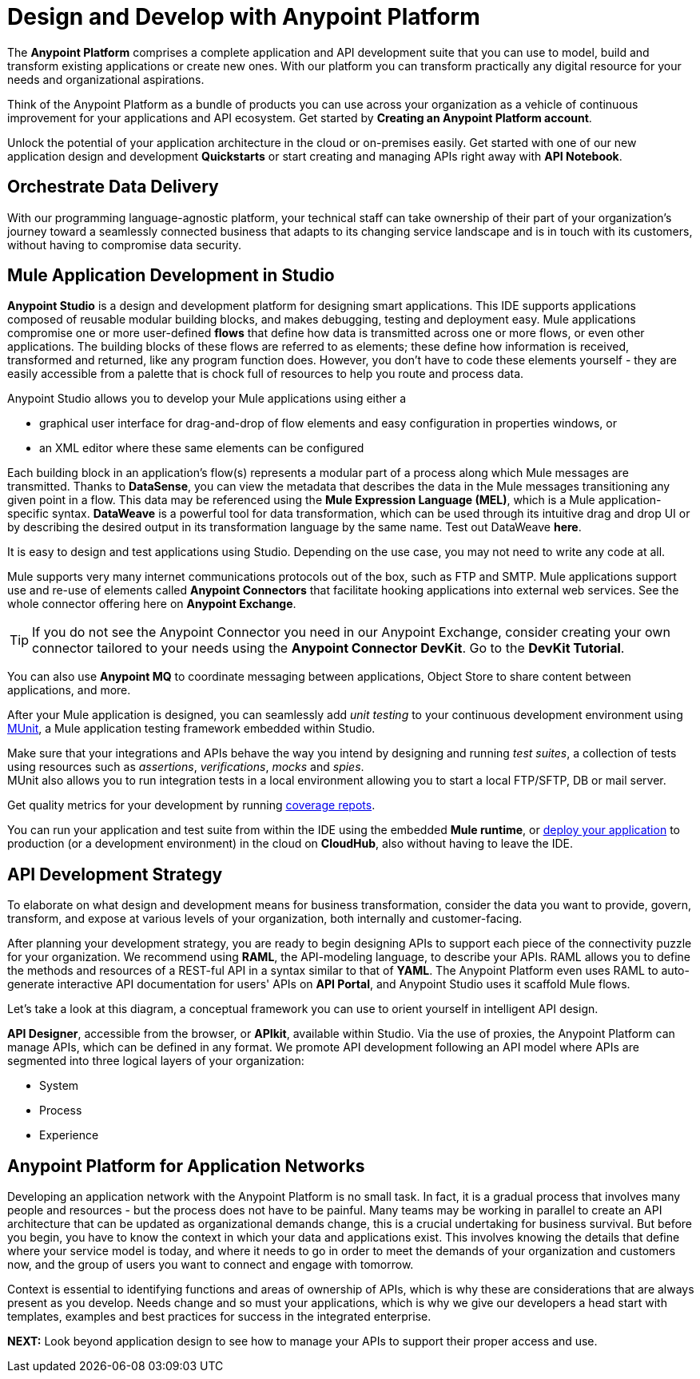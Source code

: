 = Design and Develop with Anypoint Platform
:keywords: design, develop, anypoint platform, studio, mule, devkit, studio, connectors, auth, exchange, api design, apikit, raml, application network

The *Anypoint Platform* comprises a complete application and API development suite that you can use to model, build and transform existing applications or create new ones. With our platform you can transform practically any digital resource for your needs and organizational aspirations.

Think of the Anypoint Platform as a bundle of products you can use across your organization as a vehicle of continuous improvement for your applications and API ecosystem. Get started by *Creating an Anypoint Platform account*.

Unlock the potential of your application architecture in the cloud or on-premises easily. Get started with one of our new application design and development *Quickstarts* or start creating and managing APIs right away with *API Notebook*.


== Orchestrate Data Delivery


With our programming language-agnostic platform, your technical staff can take ownership of their part of your organization’s journey toward a seamlessly connected business that adapts to its changing service landscape and is in touch with its customers, without having to compromise data security.

== Mule Application Development in Studio

*Anypoint Studio* is a design and development platform for designing smart applications. This IDE supports applications composed of reusable modular building blocks, and makes debugging, testing and deployment easy. Mule applications compromise one or more user-defined *flows* that define how data is transmitted across one or more flows, or even other applications. The building blocks of these flows are referred to as elements; these define how information is received, transformed and returned, like any program function does. However, you don’t have to code these elements yourself - they are easily accessible from a palette that is chock full of resources to help you route and process data.

Anypoint Studio allows you to develop your Mule applications using either a

* graphical user interface for drag-and-drop of flow elements and easy configuration in properties windows, or
* an XML editor where these same elements can be configured

Each building block in an application’s flow(s) represents a modular part of a process along which Mule messages are transmitted. Thanks to *DataSense*, you can view the metadata that describes the data in the Mule messages transitioning any given point in a flow. This data may be referenced using the *Mule Expression Language (MEL)*, which is a Mule application-specific syntax. *DataWeave* is a powerful tool for data transformation, which can be used through its intuitive drag and drop UI or by describing the desired output in its transformation language by the same name. Test out DataWeave *here*.

It is easy to design and test applications using Studio. Depending on the use case, you may not need to write any code at all.

Mule supports very many internet communications protocols out of the box, such as FTP and SMTP. Mule applications support use and re-use of elements called *Anypoint Connectors* that facilitate hooking applications into external web services. See the whole connector offering here on *Anypoint Exchange*.

[TIP]
If you do not see the Anypoint Connector you need in our Anypoint Exchange, consider creating your own connector tailored to your needs using the *Anypoint Connector DevKit*. Go to the *DevKit Tutorial*.

You can also use *Anypoint MQ* to coordinate messaging between applications, Object Store to share content between applications, and more.

After your Mule application is designed, you can seamlessly add _unit testing_ to your continuous development environment using link:/munit/v/1.2.0/[MUnit], a Mule application testing framework embedded within Studio.

Make sure that your integrations and APIs behave the way you intend by designing and running _test suites_, a collection of tests using resources such as _assertions_, _verifications_, _mocks_ and _spies_. +
MUnit also allows you to run integration tests in a local environment allowing you to start a local FTP/SFTP, DB or mail server.

Get quality metrics for your development by running link:/munit/v/1.2.0/munit-maven-support#coverage[coverage repots].

You can run your application and test suite from within the IDE using the embedded *Mule runtime*, or link:/anypoint-fundamentals/operate-and-manage#deploy[deploy your application] to production (or a development environment) in the cloud on *CloudHub*, also without having to leave the IDE.

== API Development Strategy

To elaborate on what design and development means for business transformation, consider the data you want to provide, govern, transform, and expose at various levels of your organization, both internally and customer-facing.

After planning your development strategy, you are ready to begin designing APIs to support each piece of the connectivity puzzle for your organization. We recommend using *RAML*, the API-modeling language, to describe your APIs. RAML allows you to define the methods and resources of a REST-ful API in a syntax similar to that of *YAML*. The Anypoint Platform even uses RAML to auto-generate interactive API documentation for users' APIs on *API Portal*, and Anypoint Studio uses it scaffold Mule flows.

Let’s take a look at this diagram, a conceptual framework you can use to orient yourself in intelligent API design.

[diagram]

*API Designer*, accessible from the browser, or *APIkit*, available within Studio. Via the use of proxies, the Anypoint Platform can manage APIs, which can be defined in any format. We promote API development following an API model where APIs are segmented into three logical layers of your organization:

* System
* Process
* Experience

== Anypoint Platform for Application Networks

Developing an application network with the Anypoint Platform is no small task. In fact, it is a gradual process that involves many people and resources - but the process does not have to be painful. Many teams may be working in parallel to create an API architecture that can be updated as organizational demands change, this is a crucial undertaking for business survival. But before you begin, you have to know the context in which your data and applications exist. This involves knowing the details that define where your service model is today, and where it needs to go in order to meet the demands of your organization and customers now, and the group of users you want to connect and engage with tomorrow.

Context is essential to identifying functions and areas of ownership of APIs, which is why these are considerations that are always present as you develop. Needs change and so must your applications, which is why we give our developers a head start with templates, examples and best practices for success in the integrated enterprise.


*NEXT:*
Look beyond application design to see how to manage your APIs to support their proper access and use.
